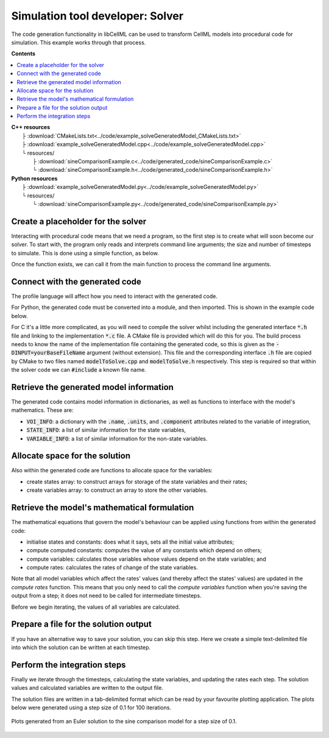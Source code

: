 .. _users_solver:

Simulation tool developer: Solver
=================================
The code generation functionality in libCellML can be used to transform CellML models into procedural code for simulation.
This example works through that process. 

**Contents**

.. contents::
   :local:

| **C++ resources**
|    ├ :download:`CMakeLists.txt<../code/example_solveGeneratedModel_CMakeLists.txt>`
|    ├ :download:`example_solveGeneratedModel.cpp<../code/example_solveGeneratedModel.cpp>`
|    └ resources/
|        ├ :download:`sineComparisonExample.c<../code/generated_code/sineComparisonExample.c>`
|        └ :download:`sineComparisonExample.h<../code/generated_code/sineComparisonExample.h>`

| **Python resources**
|    ├ :download:`example_solveGeneratedModel.py<../code/example_solveGeneratedModel.py>`
|    └ resources/
|        └ :download:`sineComparisonExample.py<../code/generated_code/sineComparisonExample.py>`

Create a placeholder for the solver
-----------------------------------
Interacting with procedural code means that we need a program, so the first step is to create what will soon become our solver.
To start with, the program only reads and interprets command line arguments; the size and number of timesteps to simulate.
This is done using a simple function, as below.

.. tabs::

    .. tab:: C++ 

      .. literalinclude:: ../code/example_solveGeneratedModel.cpp
        :language: c++
        :start-after: // COMMAND LINE FUNCTION
        :end-before: // END COMMAND LINE FUNCTION

    .. tab:: Python 

      .. literalinclude:: ../code/example_solveGeneratedModel.py
        :language: python
        :start-after: # MODULE FROM FILE
        :end-before: # END MODULE FROM FILE

Once the function exists, we can call it from the main function to process the command line arguments.

.. tabs::

    .. tab:: C++ 

      .. literalinclude:: ../code/example_solveGeneratedModel.cpp
        :language: c++
        :start-after: // STEP 0 
        :end-before: // STEP 1 

    .. tab:: Python 

      .. literalinclude:: ../code/example_solveGeneratedModel.py
        :language: python
        :start-after: # STEP 0
        :end-before: # STEP 1

Connect with the generated code
-------------------------------
The profile language will affect how you need to interact with the generated code.

For Python, the generated code must be converted into a module, and then imported.
This is shown in the example code below.  

For C it's a little more complicated, as you will need to compile the solver whilst including the generated interface :code:`*.h` file and linking to the implementation :code:`*.c` file.
A CMake file is provided which will do this for you.
The build process needs to know the name of the implementation file containing the generated code, so this is given as the :code:`-DINPUT=yourBaseFileName` argument (without extension).
This file and the corresponding interface :code:`.h` file are copied by CMake to two files named :code:`modelToSolve.cpp` and :code:`modelToSolve.h` respectively.
This step is required so that within the solver code we can :code:`#include` a known file name.

.. tabs::

    .. tab:: C building and linking

        Navigate into the folder containing the generated code :code:`sineComparisonExample.[c,h]` as well as the :code:` example_solveGeneratedModel.cpp` source code from above.

        .. code-block:: terminal
        
            cmake -DINPUT=sineComparisonExample .

        You should see an output similar to this:

        .. code-block:: terminal

            -- The C compiler identification is AppleClang 10.0.1.10010046
            -- The CXX compiler identification is AppleClang 10.0.1.10010046
            -- Check for working C compiler: /Library/Developer/CommandLineTools/usr/bin/cc
            -- Check for working C compiler: /Library/Developer/CommandLineTools/usr/bin/cc -- works
            -- Detecting C compiler ABI info
            -- Detecting C compiler ABI info - done
            -- Detecting C compile features
            -- Detecting C compile features - done
            -- Check for working CXX compiler: /Library/Developer/CommandLineTools/usr/bin/c++
            -- Check for working CXX compiler: /Library/Developer/CommandLineTools/usr/bin/c++ -- works
            -- Detecting CXX compiler ABI info
            -- Detecting CXX compiler ABI info - done
            -- Detecting CXX compile features
            -- Detecting CXX compile features - done

            1) First use 'make -j' to build the executable
            2) Then solve by running: ./solve_sineComparisonExample with the arguments:
            -n  step_total
            -dt step_size

            -- Configuring done
            -- Generating done
            -- Build files have been written to: your/file/location/here

        Note that the combined program is now available with the prefix :code:`solve_` before the base file name you provided with the :code:`-DINPUT` argument, and can be run using the instructions given in the printout above.

    .. tab:: Python 

      .. literalinclude:: ../code/example_solveGeneratedModel.py
        :language: python
        :start-after: # MODULE FROM FILE
        :end-before: # END MODULE FROM FILE

Retrieve the generated model information
----------------------------------------
The generated code contains model information in dictionaries, as well as functions to interface with the model's mathematics.
These are:

- :code:`VOI_INFO`: a dictionary with the :code:`.name`, :code:`.units`, and :code:`.component` attributes related to the variable of integration,
- :code:`STATE_INFO`: a list of similar information for the state variables,
- :code:`VARIABLE_INFO`: a list of similar information for the non-state variables. 

.. tabs::

    .. tab:: C++ 

      .. literalinclude:: ../code/example_solveGeneratedModel.cpp
        :language: c++
        :start-after: // STEP 1
        :end-before: // STEP 2

    .. tab:: Python 

      .. literalinclude:: ../code/example_solveGeneratedModel.py
        :language: python
        :start-after: # STEP 1
        :end-before: # STEP 2

Allocate space for the solution
-------------------------------
Also within the generated code are functions to allocate space for the variables:

- create states array: to construct arrays for storage of the state variables and their rates;
- create variables array: to construct an array to store the other variables.

.. tabs::

    .. tab:: C++ 

      .. literalinclude:: ../code/example_solveGeneratedModel.cpp
        :language: c++
        :start-after: // STEP 2
        :end-before: // STEP 3

    .. tab:: Python 

      .. literalinclude:: ../code/example_solveGeneratedModel.py
        :language: python
        :start-after: # STEP 2
        :end-before: # STEP 3

Retrieve the model's mathematical formulation
---------------------------------------------
The mathematical equations that govern the model's behaviour can be applied using functions from within the generated code:

- initialise states and constants: does what it says, sets all the initial value attributes;
- compute computed constants: computes the value of any constants which depend on others;
- compute variables: calculates those variables whose values depend on the state variables; and
- compute rates: calculates the rates of change of the state variables.

Note that all model variables which affect the rates' values (and thereby affect the states' values) are updated in the *compute rates* function.
This means that you only need to call the *compute variables* function when you're saving the output from a step; it does not need to be called for intermediate timesteps.

Before we begin iterating, the values of all variables are calculated.

.. tabs::

    .. tab:: C++ 

      .. literalinclude:: ../code/example_solveGeneratedModel.cpp
        :language: c++
        :start-after: // STEP 3
        :end-before: // STEP 4

    .. tab:: Python 

      .. literalinclude:: ../code/example_solveGeneratedModel.py
        :language: python
        :start-after: # STEP 3
        :end-before: # STEP 4

Prepare a file for the solution output
--------------------------------------
If you have an alternative way to save your solution, you can skip this step.
Here we create a simple text-delimited file into which the solution can be written at each timestep.

.. tabs::

    .. tab:: C++ 

      .. literalinclude:: ../code/example_solveGeneratedModel.cpp
        :language: c++
        :start-after: // STEP 4
        :end-before: // STEP 5

    .. tab:: Python 

      .. literalinclude:: ../code/example_solveGeneratedModel.py
        :language: python
        :start-after: # STEP 4
        :end-before: # STEP 5

Perform the integration steps
-----------------------------
Finally we iterate through the timesteps, calculating the state variables, and updating the rates each step.
The solution values and calculated variables are written to the output file.

.. tabs::

    .. tab:: C++ 

      .. literalinclude:: ../code/example_solveGeneratedModel.cpp
        :language: c++
        :start-after: // STEP 5
        :end-before: // END

    .. tab:: Python 

      .. literalinclude:: ../code/example_solveGeneratedModel.py
        :language: python
        :start-after: # STEP 5
        :end-before: # END

The solution files are written in a tab-delimited format which can be read by your favourite plotting application.
The plots below were generated using a step size of 0.1 for 100 iterations.

.. figure:: ../images/sineComparison.png
   :name: sineComparison
   :alt: Solution to sine comparison model
   :align: center

   Plots generated from an Euler solution to the sine comparison model for a step size of 0.1.
